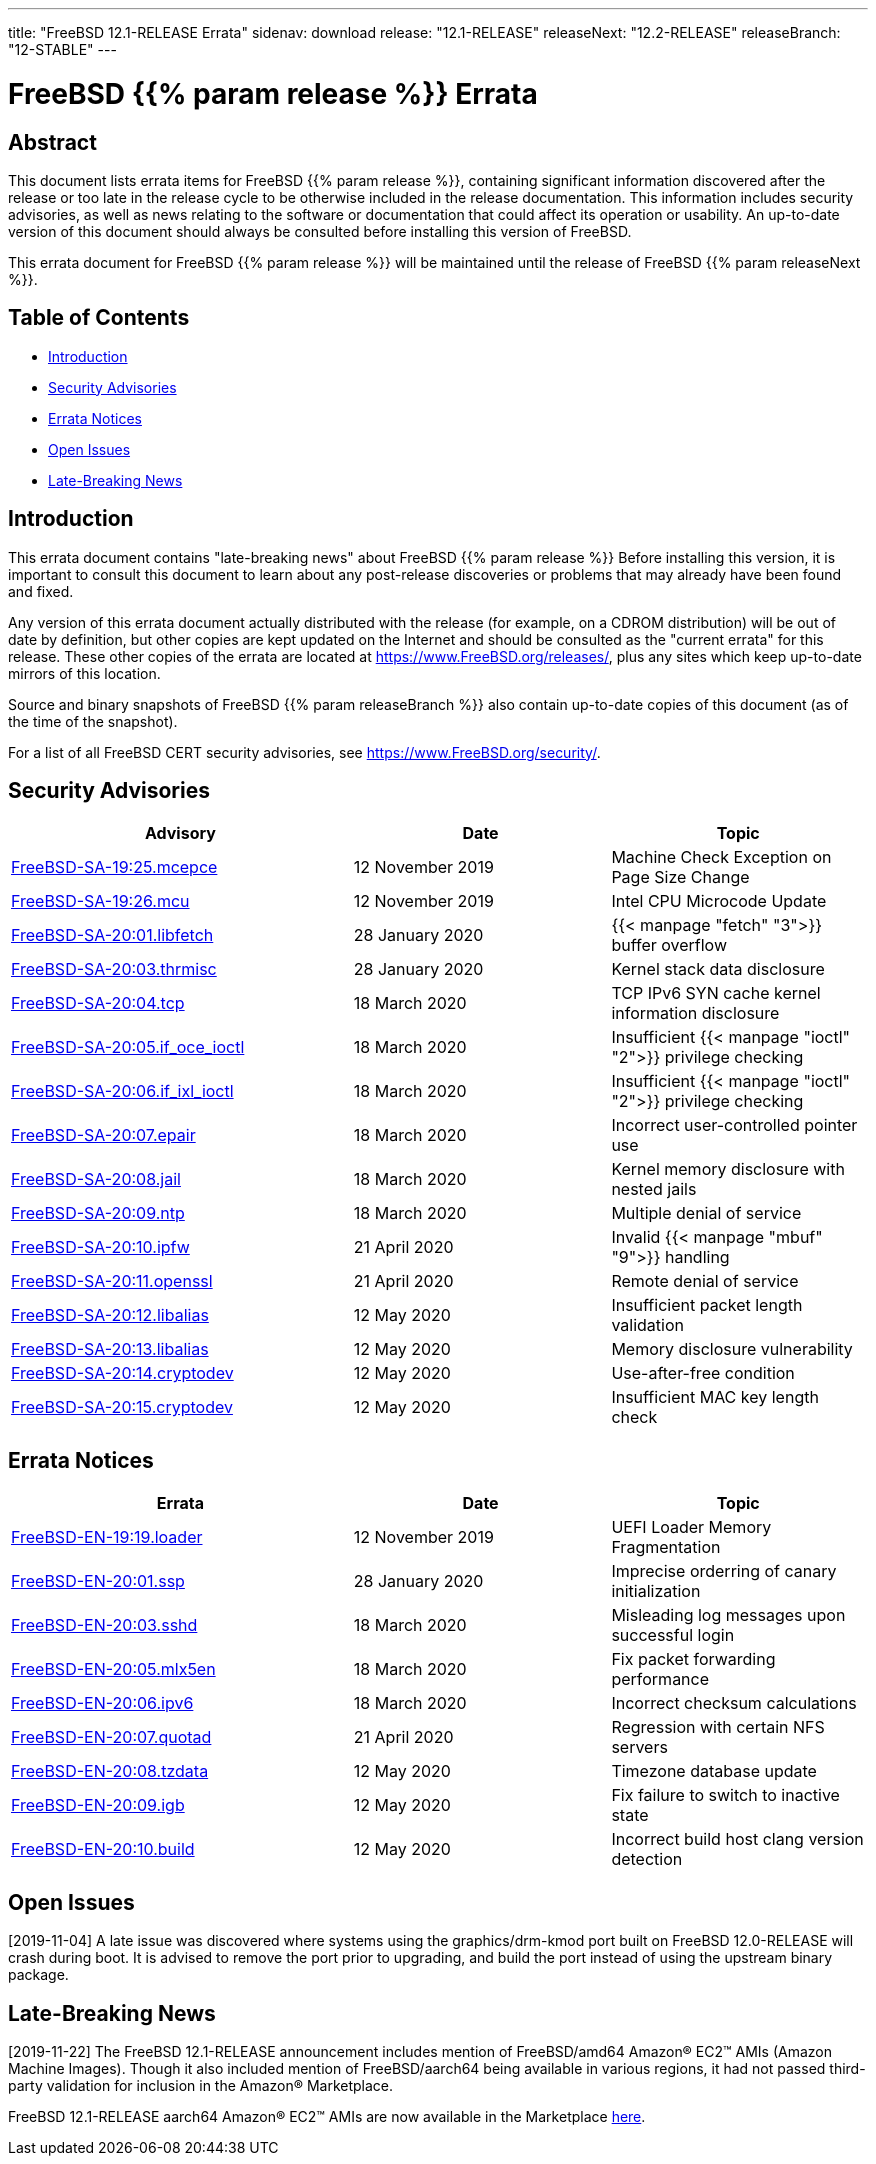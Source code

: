 ---
title: "FreeBSD 12.1-RELEASE Errata"
sidenav: download
release: "12.1-RELEASE"
releaseNext: "12.2-RELEASE"
releaseBranch: "12-STABLE"
---

= FreeBSD {{% param release %}} Errata

== Abstract

This document lists errata items for FreeBSD {{% param release %}}, containing significant information discovered after the release or too late in the release cycle to be otherwise included in the release documentation. This information includes security advisories, as well as news relating to the software or documentation that could affect its operation or usability. An up-to-date version of this document should always be consulted before installing this version of FreeBSD.

This errata document for FreeBSD {{% param release %}} will be maintained until the release of FreeBSD {{% param releaseNext %}}.

== Table of Contents

* <<intro,Introduction>>
* <<security,Security Advisories>>
* <<errata,Errata Notices>>
* <<open-issues,Open Issues>>
* <<late-news,Late-Breaking News>>

[[intro]]
== Introduction

This errata document contains "late-breaking news" about FreeBSD {{% param release %}} Before installing this version, it is important to consult this document to learn about any post-release discoveries or problems that may already have been found and fixed.

Any version of this errata document actually distributed with the release (for example, on a CDROM distribution) will be out of date by definition, but other copies are kept updated on the Internet and should be consulted as the "current errata" for this release. These other copies of the errata are located at https://www.FreeBSD.org/releases/, plus any sites which keep up-to-date mirrors of this location.

Source and binary snapshots of FreeBSD {{% param releaseBranch %}} also contain up-to-date copies of this document (as of the time of the snapshot).

For a list of all FreeBSD CERT security advisories, see https://www.FreeBSD.org/security/.

[[security]]
== Security Advisories

[width="100%",cols="40%,30%,30%",options="header",]
|===
|Advisory |Date |Topic
|link:https://www.freebsd.org/security/advisories/FreeBSD-SA-19:25.mcepsc.asc[FreeBSD-SA-19:25.mcepce] |12 November 2019 |Machine Check Exception on Page Size Change
|link:https://www.freebsd.org/security/advisories/FreeBSD-SA-19:26.mcu.asc[FreeBSD-SA-19:26.mcu] |12 November 2019 |Intel CPU Microcode Update
|link:https://www.freebsd.org/security/advisories/FreeBSD-SA-20:01.libfetch.asc[FreeBSD-SA-20:01.libfetch] |28 January 2020 |{{< manpage "fetch" "3">}} buffer overflow
|link:https://www.freebsd.org/security/advisories/FreeBSD-SA-20:03.thrmisc.asc[FreeBSD-SA-20:03.thrmisc] |28 January 2020 |Kernel stack data disclosure
|link:https://www.freebsd.org/security/advisories/FreeBSD-SA-20:04.tcp.asc[FreeBSD-SA-20:04.tcp] |18 March 2020 |TCP IPv6 SYN cache kernel information disclosure
|link:https://www.freebsd.org/security/advisories/FreeBSD-SA-20:05.if_oce_ioctl.asc[FreeBSD-SA-20:05.if_oce_ioctl] |18 March 2020 |Insufficient {{< manpage "ioctl" "2">}} privilege checking
|link:https://www.freebsd.org/security/advisories/FreeBSD-SA-20:06.if_ixl_ioctl.asc[FreeBSD-SA-20:06.if_ixl_ioctl] |18 March 2020 |Insufficient {{< manpage "ioctl" "2">}} privilege checking
|link:https://www.freebsd.org/security/advisories/FreeBSD-SA-20:07.epair.asc[FreeBSD-SA-20:07.epair] |18 March 2020 |Incorrect user-controlled pointer use
|link:https://www.freebsd.org/security/advisories/FreeBSD-SA-20:08.jail.asc[FreeBSD-SA-20:08.jail] |18 March 2020 |Kernel memory disclosure with nested jails
|link:https://www.freebsd.org/security/advisories/FreeBSD-SA-20:09.ntp.asc[FreeBSD-SA-20:09.ntp] |18 March 2020 |Multiple denial of service
|link:https://www.freebsd.org/security/advisories/FreeBSD-SA-20:10.ipfw.asc[FreeBSD-SA-20:10.ipfw] |21 April 2020 |Invalid {{< manpage "mbuf" "9">}} handling
|link:https://www.freebsd.org/security/advisories/FreeBSD-SA-20:11.openssl.asc[FreeBSD-SA-20:11.openssl] |21 April 2020 |Remote denial of service
|link:https://www.freebsd.org/security/advisories/FreeBSD-SA-20:12.libalias.asc[FreeBSD-SA-20:12.libalias] |12 May 2020 |Insufficient packet length validation
|link:https://www.freebsd.org/security/advisories/FreeBSD-SA-20:13.libalias.asc[FreeBSD-SA-20:13.libalias] |12 May 2020 |Memory disclosure vulnerability
|link:https://www.freebsd.org/security/advisories/FreeBSD-SA-20:14.cryptodev.asc[FreeBSD-SA-20:14.cryptodev] |12 May 2020 |Use-after-free condition
|link:https://www.freebsd.org/security/advisories/FreeBSD-SA-20:15.cryptodev.asc[FreeBSD-SA-20:15.cryptodev] |12 May 2020 |Insufficient MAC key length check
|===

[[errata]]
== Errata Notices

[width="100%",cols="40%,30%,30%",options="header",]
|===
|Errata |Date |Topic
|link:https://www.freebsd.org/security/advisories/FreeBSD-EN-19:19.loader.asc[FreeBSD-EN-19:19.loader] |12 November 2019 |UEFI Loader Memory Fragmentation
|link:https://www.freebsd.org/security/advisories/FreeBSD-EN-20:01.ssp.asc[FreeBSD-EN-20:01.ssp] |28 January 2020 |Imprecise orderring of canary initialization
|link:https://www.freebsd.org/security/advisories/FreeBSD-EN-20:03.sshd.asc[FreeBSD-EN-20:03.sshd] |18 March 2020 |Misleading log messages upon successful login
|link:https://www.freebsd.org/security/advisories/FreeBSD-EN-20:05.mlx5en.asc[FreeBSD-EN-20:05.mlx5en] |18 March 2020 |Fix packet forwarding performance
|link:https://www.freebsd.org/security/advisories/FreeBSD-EN-20:06.ipv6.asc[FreeBSD-EN-20:06.ipv6] |18 March 2020 |Incorrect checksum calculations
|link:https://www.freebsd.org/security/advisories/FreeBSD-EN-20:07.quotad.asc[FreeBSD-EN-20:07.quotad] |21 April 2020 |Regression with certain NFS servers
|link:https://www.freebsd.org/security/advisories/FreeBSD-EN-20:08.tzdata.asc[FreeBSD-EN-20:08.tzdata] |12 May 2020 |Timezone database update
|link:https://www.freebsd.org/security/advisories/FreeBSD-EN-20:09.igb.asc[FreeBSD-EN-20:09.igb] |12 May 2020 |Fix failure to switch to inactive state
|link:https://www.freebsd.org/security/advisories/FreeBSD-EN-20:10.build.asc[FreeBSD-EN-20:10.build] |12 May 2020 |Incorrect build host clang version detection
|===

[[open-issues]]
== Open Issues

[2019-11-04] A late issue was discovered where systems using the graphics/drm-kmod port built on FreeBSD 12.0-RELEASE will crash during boot. It is advised to remove the port prior to upgrading, and build the port instead of using the upstream binary package.

[[late-news]]
== Late-Breaking News

[2019-11-22] The FreeBSD 12.1-RELEASE announcement includes mention of FreeBSD/amd64 Amazon(R) EC2(TM) AMIs (Amazon Machine Images). Though it also included mention of FreeBSD/aarch64 being available in various regions, it had not passed third-party validation for inclusion in the Amazon(R) Marketplace.

FreeBSD 12.1-RELEASE aarch64 Amazon(R) EC2(TM) AMIs are now available in the Marketplace https://aws.amazon.com/marketplace/pp/B081NF7BY7[here].
